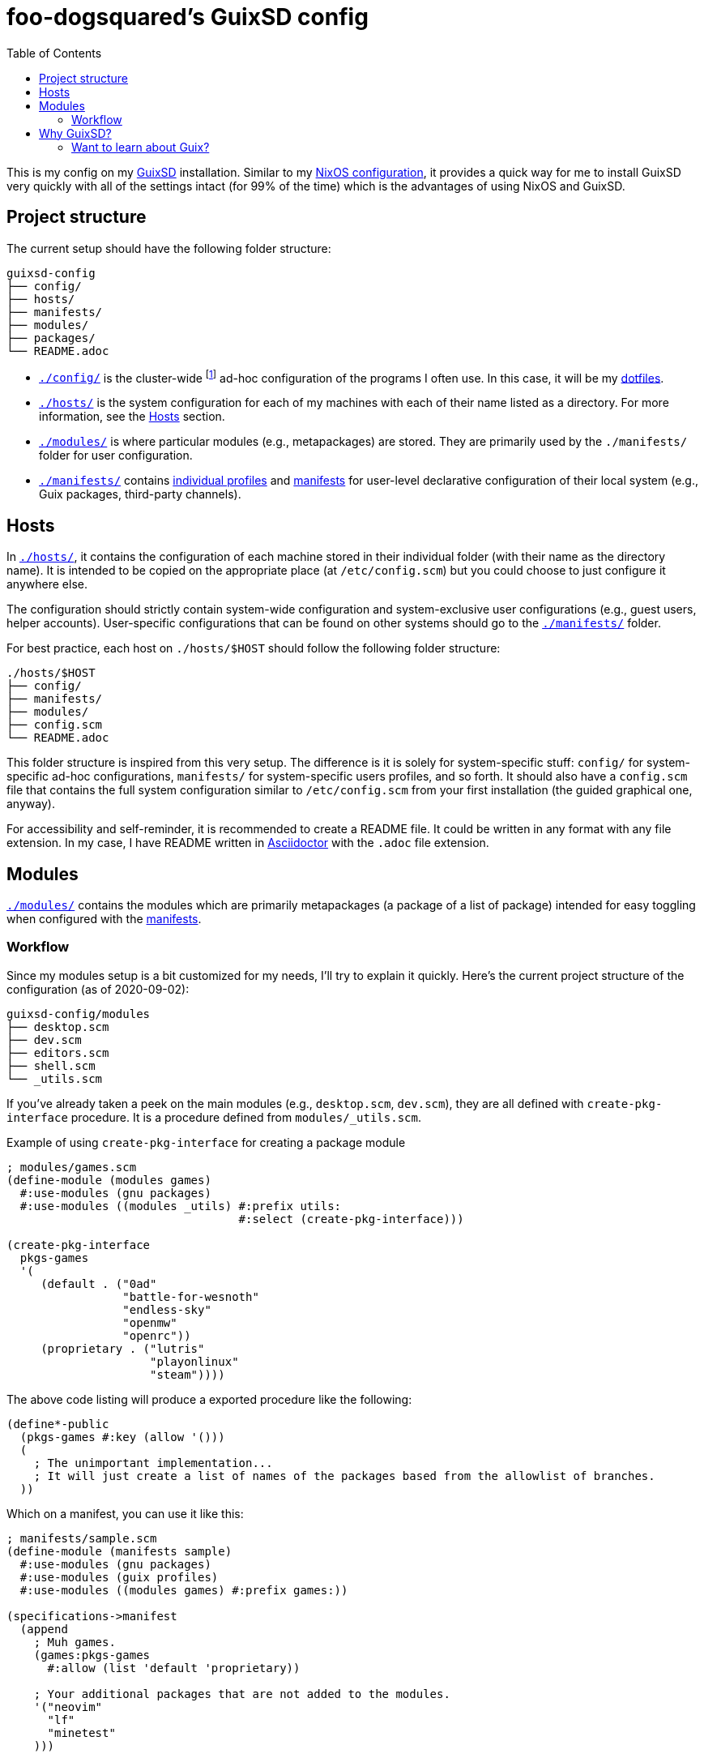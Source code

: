 = foo-dogsquared's GuixSD config
:toc:

This is my config on my https://guix.gnu.org/[GuixSD] installation.
Similar to my https://github.com/foo-dogsquared/nixos-config[NixOS configuration], it provides a quick way for me to install GuixSD very quickly with all of the settings intact (for 99% of the time) which is the advantages of using NixOS and GuixSD.




== Project structure

The current setup should have the following folder structure:

[source, tree]
----
guixsd-config
├── config/
├── hosts/
├── manifests/
├── modules/
├── packages/
└── README.adoc
----

* link:./config/[`./config/`] is the cluster-wide footnote:[When I say 'cluster-wide', I mean throughout all of my machines from a desktop (which I have only one) and laptops (which I have none).] ad-hoc configuration of the programs I often use.
In this case, it will be my https://github.com/foo-dogsquared/dotfiles[dotfiles].

* link:./hosts/[`./hosts/`] is the system configuration for each of my machines with each of their name listed as a directory.
For more information, see the <<Hosts>> section.

* link:./modules/[`./modules/`] is where particular modules (e.g., metapackages) are stored.
They are primarily used by the `./manifests/` folder for user configuration.

* link:./manifests/[`./manifests/`] contains https://guix.gnu.org/cookbook/en/html_node/Guix-Profiles-in-Practice.html[individual profiles] and https://guix.gnu.org/cookbook/en/html_node/Basic-setup-with-manifests.html[manifests] for user-level declarative configuration of their local system (e.g., Guix packages, third-party channels).




== Hosts

In link:./hosts/[`./hosts/`], it contains the configuration of each machine stored in their individual folder (with their name as the directory name).
It is intended to be copied on the appropriate place (at `/etc/config.scm`) but you could choose to just configure it anywhere else.

The configuration should strictly contain system-wide configuration and system-exclusive user configurations (e.g., guest users, helper accounts).
User-specific configurations that can be found on other systems should go to the link:./manifests/[`./manifests/`] folder.

For best practice, each host on `./hosts/$HOST` should follow the following folder structure:

[source, tree]
----
./hosts/$HOST
├── config/
├── manifests/
├── modules/
├── config.scm
└── README.adoc
----

This folder structure is inspired from this very setup.
The difference is it is solely for system-specific stuff: `config/` for system-specific ad-hoc configurations, `manifests/` for system-specific users profiles, and so forth.
It should also have a `config.scm` file that contains the full system configuration similar to `/etc/config.scm` from your first installation (the guided graphical one, anyway).

For accessibility and self-reminder, it is recommended to create a README file.
It could be written in any format with any file extension.
In my case, I have README written in https://asciidoctor.org/[Asciidoctor] with the `.adoc` file extension.




== Modules

link:./modules/[`./modules/`] contains the modules which are primarily metapackages (a package of a list of package) intended for easy toggling when configured with the https://guix.gnu.org/cookbook/en/html_node/Basic-setup-with-manifests.html[manifests].


=== Workflow

Since my modules setup is a bit customized for my needs, I'll try to explain it quickly.
Here's the current project structure of the configuration (as of 2020-09-02):

[source, tree]
----
guixsd-config/modules
├── desktop.scm
├── dev.scm
├── editors.scm
├── shell.scm
└── _utils.scm
----

If you've already taken a peek on the main modules (e.g., `desktop.scm`, `dev.scm`), they are all defined with `create-pkg-interface` procedure.
It is a procedure defined from `modules/_utils.scm`.

.Example of using `create-pkg-interface` for creating a package module
[source, guile]
----
; modules/games.scm
(define-module (modules games)
  #:use-modules (gnu packages)
  #:use-modules ((modules _utils) #:prefix utils:
                                  #:select (create-pkg-interface)))

(create-pkg-interface
  pkgs-games
  '(
     (default . ("0ad"
                 "battle-for-wesnoth"
                 "endless-sky"
                 "openmw"
                 "openrc"))
     (proprietary . ("lutris"
                     "playonlinux"
                     "steam"))))
----

The above code listing will produce a exported procedure like the following:

[source, guile]
----
(define*-public
  (pkgs-games #:key (allow '()))
  (
    ; The unimportant implementation...
    ; It will just create a list of names of the packages based from the allowlist of branches.
  ))
----

Which on a manifest, you can use it like this:

[source, guile]
----
; manifests/sample.scm
(define-module (manifests sample)
  #:use-modules (gnu packages)
  #:use-modules (guix profiles)
  #:use-modules ((modules games) #:prefix games:))

(specifications->manifest
  (append
    ; Muh games.
    (games:pkgs-games
      #:allow (list 'default 'proprietary))

    ; Your additional packages that are not added to the modules.
    '("neovim"
      "lf"
      "minetest"
    )))
----




== Why GuixSD?

Guix has a lot of good stuff a power user may look for.
Here are the following features I find very attractive:

* Declarative configurations which enables easier reproducibility.
The community behind Guix also happens to focus for https://reproducible-builds.org/[reproducible] and http://bootstrappable.org/[bootstrappable] builds which is interesting for me, at least.

* Offers a transparent binary/source installation process.
If a package is not available as a binary, it will just build the package for you instead.
The best thing about it, it's optional with just a simple toggle option (`guix package -i $PACKAGE --fallback`).

* Straightforward packaging process in case you didn't find the package you're looking for.
This one is a must (in my opinion) if you want to make an independent Linux distro from scratch.
You can either contribute to the https://guix.gnu.org/en/packages/[official package archive] or https://www.gnu.org/software/guix/manual/en/html_node/Channels.html[create one yourself].

* Available options include rollback, letting you switch to previous configurations.
This is useful for emergency situations where your current configuration doesn't work and rework your config.
Theoretically, you would have a difficult time screwing your system up.
footnote:[Practically, I don't know much but I imagine it would be "easy" especially for an idiot like me.
We'll just have to see.]
You could also go all the way back to your first installation provided you didn't garbage-collected your system yet.

* It's a strictly https://www.gnu.org/distros/free-non-gnu-distros.html[free distro] with the ability to add your own proprietary stuff.
As far as I know, there's no mechanism in Guix that prevents you from adding them.
That alone makes it a true free distro for me: the freedom to add your own garbage. footnote:[;p]


=== Want to learn about Guix?

You might've heard about Guix (which is probably you're here).
Here are the stuff I've look for resources:

* https://guix.gnu.org/manual/[The official manual] serves as a pretty good introduction to Guix (which it should be good).
It contains a bunch of information from installation process to the conceptual overview to anything Guix-related.

* https://guix.gnu.org/cookbook/[The Guix cookbook] is a great practical introduction on what to do next after the installation process.

* The community behind Guix is pretty great and welcoming to newcomers.
You can go to the IRC chat at `#guix` channel on irc.freenode.net to give them a visit.

* https://gitlab.com/pjotrp/guix-notes[Pjotr Prins' notes on GNU Guix] is a set of great document on the subject.
It is pretty detailed so take as much as you want, revisit stuff, and glance at the possibilities of the distro.

For other concepts such as channels, you can look at the official manual.
Or just search through websites such as GitHub, GitLab, and the like.
I found https://notabug.org/wigust/guix-wigust/[fairly active Guix channel] as a good example.

About my experiences learning Guix, I cannot accurately say anything since it is pretty close to Nix.
I would say since there's a lot of overlaps with Nix, it is almost seamless.

I've encountered fewer problems compared to Nix and here's an exhaustive list of them:

* Hardware compatibility is one of the major problems.
I'm able to install GuixSD on bare metal without any scratches but for extra peripherals like WiFi adapters, it is not possible unless you've used a https://gitlab.com/nonguix/nonguix[non-free Guix channel that has it available].

* Package count is far fewer compared to https://github.com/NixOS/nixpkgs[nixpkgs].
It's no surprise since Guix is a younger project appeared a decade after Nix.
Compared to other packaging process footnote:[My experience on packaging is very limited, I've only created a handful of packages for Arch Build System.], Guix offers a straightforward packaging process.

* Only strictly free and open source stuff (FOSS) are applied.
Again, not a surprise since it is a GNU project.
Speaking of which, not all FOSS are there for various reasons (e.g., Firefox is not included since it contains copyrighted material).
To get around it, you can create your channel composed of packages that will never get accepted upstream.
footnote:[There's already one at https://gitlab.com/nonguix/nonguix if you want to get ahead.]

* Learning https://www.gnu.org/software/guile/[GNU Guile] which is strictly not a requirement but it is a must if you want to go beyond configuring your system in a simple fashion.
I would put this at the far end when put it in a tier list of problems.

Compared to Nix, the community behind Guix has written great documentation with their https://guix.gnu.org/blog/[blog], https://guix.gnu.org/manual/en[manual], and the https://guix.gnu.org/cookbook/[cookbook].
The graphical installation helps a ton with providing you to get familiar with GuixSD.
Simple things like those do add up to the experience and I'm loving it.
